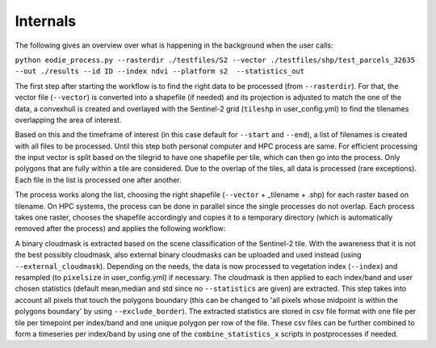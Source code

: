Internals
==========


The following gives an overview over what is happening in the background when the user calls:

``python eodie_process.py --rasterdir ./testfiles/S2 --vector ./testfiles/shp/test_parcels_32635 --out ./results --id ID --index ndvi --platform s2  --statistics_out``

The first step after starting the workflow is to find the right data to be processed (from ``--rasterdir``). 
For that, the vector file (``--vector``) is converted into a shapefile (if needed) and its projection is adjusted to match the one of the data, a convexhull 
is created and overlayed with the Sentinel-2 grid (``tileshp`` in user_config.yml) to find the tilenames overlapping the 
area of interest. 

Based on this and the timeframe of interest (in this case default for ``--start`` and ``--end``), a list of filenames is created 
with all files to be processed. Until this step both personal computer and HPC process
are same. For efficient processing the input vector is split based on the tilegrid to have one 
shapefile per tile, which can then go into the process. Only polygons that are fully within a tile 
are considered. Due to the overlap of the tiles, all data is processed (rare exceptions). Each file in the list is processed one after another. 

The process works along the list, choosing the right shapefile (``--vector`` + _tilename + .shp) for each raster based on tilename. On HPC systems, the process 
can be done in parallel since the single processes do not overlap. Each process takes one raster, 
chooses the shapefile accordingly and copies it to a temporary directory (which is automatically removed after the process) and applies the following workflow:

A binary cloudmask is extracted based on the scene classification of the Sentinel-2 tile. With the awareness 
that it is not the best possibly cloudmask, also external binary cloudmasks can be uploaded and used 
instead (using ``--external_cloudmask``). Depending on the needs, the data is now processed to vegetation index (``--index``) and resampled (to ``pixelsize`` in user_config.yml) if necessary.
The cloudmask is then applied to each index/band and user chosen statistics (default mean,median and std since no ``--statistics`` are given) are extracted. 
This step takes into account all pixels that touch the polygons boundary (this can be changed to 'all pixels whose midpoint is within the polygons boundary' by using ``--exclude_border``). 
The extracted statistics are stored in csv file format with one file per tile per timepoint per index/band 
and one unique polygon per row of the file.
These csv files can be further combined to form a timeseries per index/band by using one of the ``combine_statistics_x`` scripts in postprocesses if needed.
